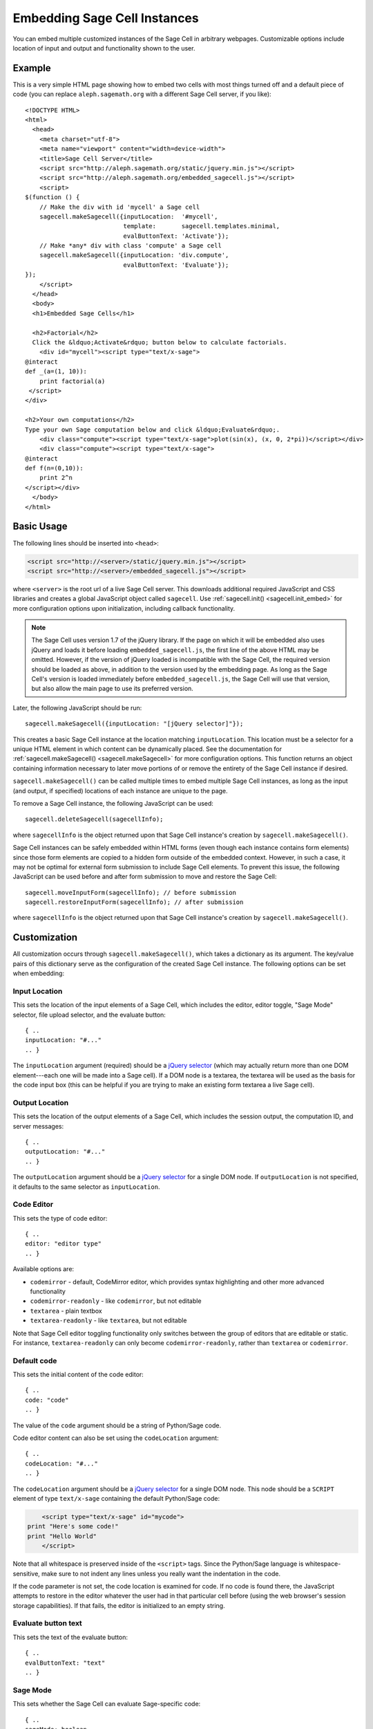 .. _embedding:

Embedding Sage Cell Instances
=============================

.. default-domain:: js
.. highlight:: javascript

You can embed multiple customized instances of the Sage Cell in
arbitrary webpages. Customizable options include location of input and
output and functionality shown to the user.

Example
-------

This is a very simple HTML page showing how to embed two cells with
most things turned off and a default piece of code (you can replace
``aleph.sagemath.org`` with a different Sage Cell server, if you
like)::

   <!DOCTYPE HTML>
   <html>
     <head>
       <meta charset="utf-8">
       <meta name="viewport" content="width=device-width">
       <title>Sage Cell Server</title>
       <script src="http://aleph.sagemath.org/static/jquery.min.js"></script>
       <script src="http://aleph.sagemath.org/embedded_sagecell.js"></script>
       <script>
   $(function () {
       // Make the div with id 'mycell' a Sage cell
       sagecell.makeSagecell({inputLocation:  '#mycell',
                              template:       sagecell.templates.minimal,
                              evalButtonText: 'Activate'});
       // Make *any* div with class 'compute' a Sage cell
       sagecell.makeSagecell({inputLocation: 'div.compute',
                              evalButtonText: 'Evaluate'});
   });
       </script>
     </head>
     <body>
     <h1>Embedded Sage Cells</h1>

     <h2>Factorial</h2>
     Click the &ldquo;Activate&rdquo; button below to calculate factorials.
       <div id="mycell"><script type="text/x-sage">
   @interact
   def _(a=(1, 10)):
       print factorial(a)
    </script>
   </div>

   <h2>Your own computations</h2>
   Type your own Sage computation below and click &ldquo;Evaluate&rdquo;.
       <div class="compute"><script type="text/x-sage">plot(sin(x), (x, 0, 2*pi))</script></div>
       <div class="compute"><script type="text/x-sage">
   @interact
   def f(n=(0,10)):
       print 2^n
   </script></div>
     </body>
   </html>


Basic Usage
-----------

The following lines should be inserted into ``<head>``:

.. code-block:: html

   <script src="http://<server>/static/jquery.min.js"></script>
   <script src="http://<server>/embedded_sagecell.js"></script>

where ``<server>`` is the root url of a live Sage Cell server. This downloads
additional required JavaScript and CSS libraries and creates a global JavaScript
object called ``sagecell``. Use :ref:`sagecell.init() <sagecell.init_embed>`
for more configuration options upon initialization, including callback functionality.

.. note:: The Sage Cell uses version 1.7 of the jQuery library. If the page on
   which it will be embedded also uses jQuery and loads it before loading
   ``embedded_sagecell.js``, the first line of the above HTML may be omitted.
   However, if the version of jQuery loaded is incompatible with the Sage Cell,
   the required version should be loaded as above, in addition to the version
   used by the embedding page. As long as the Sage Cell's version is loaded
   immediately before ``embedded_sagecell.js``, the Sage Cell will use that
   version, but also allow the main page to use its preferred version.

Later, the following JavaScript should be run::

   sagecell.makeSagecell({inputLocation: "[jQuery selector]"});

This creates a basic Sage Cell instance at the location matching
``inputLocation``. This location must be a selector for a unique HTML
element in which content can be dynamically placed. See the
documentation for :ref:`sagecell.makeSagecell()
<sagecell.makeSagecell>` for more configuration options. This function
returns an object containing information necessary to later move
portions of or remove the entirety of the Sage Cell instance if
desired.

``sagecell.makeSagecell()`` can be called multiple times to embed multiple
Sage Cell instances, as long as the input (and output, if specified) locations
of each instance are unique to the page.

To remove a Sage Cell instance, the following JavaScript can be used::

   sagecell.deleteSagecell(sagecellInfo);

where ``sagecellInfo`` is the object returned upon that Sage Cell
instance's creation by ``sagecell.makeSagecell()``.

Sage Cell instances can be safely embedded within HTML forms (even though each
instance contains form elements) since those form elements are copied to a
hidden form outside of the embedded context. However, in such a case, it may
not be optimal for external form submission to include Sage Cell elements. To
prevent this issue, the following JavaScript can be used before and after form
submission to move and restore the Sage Cell::

   sagecell.moveInputForm(sagecellInfo); // before submission
   sagecell.restoreInputForm(sagecellInfo); // after submission

where ``sagecellInfo`` is the object returned upon that Sage Cell
instance's creation by ``sagecell.makeSagecell()``.

.. _Customization:

Customization
-------------

All customization occurs through ``sagecell.makeSagecell()``, which takes a
dictionary as its argument. The key/value pairs of this dictionary serve as the
configuration of the created Sage Cell instance. The following options can be
set when embedding:

Input Location
^^^^^^^^^^^^^^

This sets the location of the input elements of a Sage Cell, which includes
the editor, editor toggle, "Sage Mode" selector, file upload selector, and the
evaluate button::

   { ..
   inputLocation: "#..."
   .. }

The ``inputLocation`` argument (required) should be a
`jQuery selector <http://api.jquery.com/category/selectors/>`_ (which
may actually return more than one DOM element---each one will be made
into a Sage cell). If a DOM node is a textarea, the textarea will be used
as the basis for the code input box (this can be helpful if you are
trying to make an existing form textarea a live Sage cell).

Output Location
^^^^^^^^^^^^^^^

This sets the location of the output elements of a Sage Cell, which includes
the session output, the computation ID, and server messages::

   { ..
   outputLocation: "#..."
   .. }

The ``outputLocation`` argument should be a
`jQuery selector <http://api.jquery.com/category/selectors/>`_
for a single DOM node. If ``outputLocation`` is not specified,
it defaults to the same selector as ``inputLocation``.

Code Editor
^^^^^^^^^^^

This sets the type of code editor::

   { ..
   editor: "editor type"
   .. }

Available options are:

* ``codemirror`` - default, CodeMirror editor, which provides syntax
  highlighting and other more advanced functionality

* ``codemirror-readonly`` - like ``codemirror``, but not editable

* ``textarea`` - plain textbox

* ``textarea-readonly`` - like ``textarea``, but not editable

Note that Sage Cell editor toggling functionality only switches between the
group of editors that are editable or static. For instance, ``textarea-readonly``
can only become ``codemirror-readonly``, rather than ``textarea`` or
``codemirror``.

Default code
^^^^^^^^^^^^

This sets the initial content of the code editor::

   { ..
   code: "code"
   .. }

The value of the ``code`` argument should be a string of Python/Sage
code.

Code editor content can also be set using the ``codeLocation`` argument::

   { ..
   codeLocation: "#..."
   .. }

The ``codeLocation`` argument should be a
`jQuery selector <http://api.jquery.com/category/selectors/>`_
for a single DOM node. This node should be a ``SCRIPT`` element
of type ``text/x-sage`` containing the default Python/Sage code:

.. code-block:: html

       <script type="text/x-sage" id="mycode">
   print "Here's some code!"
   print "Hello World"
       </script>

Note that all whitespace is preserved inside of the ``<script>``
tags.  Since the Python/Sage language is whitespace-sensitive, make
sure to not indent any lines unless you really want the indentation in
the code.

.. todo::  

  strip off the first blank line and any beginning
  whitespace, so that people can easily paste in blocks of code and
  have it work nicely.

If the code parameter is not set, the code location is examined for code.
If no code is found there, the JavaScript attempts to restore in the editor
whatever the user had in that particular cell before (using the web browser's
session storage capabilities). If that fails, the editor is initialized to an
empty string.

Evaluate button text
^^^^^^^^^^^^^^^^^^^^

This sets the text of the evaluate button::

   { ..
   evalButtonText: "text"
   .. }

Sage Mode
^^^^^^^^^

This sets whether the Sage Cell can evaluate Sage-specific code::

   { ..
   sageMode: boolean
   .. }

Managing subsequent sessions
^^^^^^^^^^^^^^^^^^^^^^^^^^^^

This sets whether subsequent session output (future Sage Cell evaluations)
should replace or be displayed alongside current session output::

   { ..
   replaceOutput: boolean
   .. }

Automatic evaluation
^^^^^^^^^^^^^^^^^^^^

This sets whether the Sage Cell will immediately evalute the code from the
``code`` option::

   { ..
   autoeval: boolean
   .. }

Callback
^^^^^^^^^^^^^^^^^^^^

This is a function with no arguments that will be called after the Sage Cell
has finished loading::

   { ..
   callback: function
   .. }

Hiding Sage Cell elements
^^^^^^^^^^^^^^^^^^^^^^^^^

This hides specified parts of the Sage Cell using CSS ``display: none``::

   { ..
   hide: ["element_1", ... , "element_n"]
   .. }

The following input elements can be hidden:

* Editor (``editor``)
* Editor type toggle (``editorToggle``)
* Evaluate button (``evalButton``)

The following output elements can be hidden:

* Permalinks (``permalinks``)
* Session output (``output``)
* Session end message (``done``)
* Session files (``sessionFiles``)

Additionally, the following debugging elements are hidden by default:

* Computation ID logging (``computationID``)
* Message logging (``messages``)
* Session title (``sessionTitle``)
* Sage Mode toggle (``sageMode``)

These elements can be displayed in :ref:`debug_mode`.

.. todo:: It might be nice to make a more user-friendly way of saying
   that a session is done, maybe by changing the background color or
   letting the page author pass in a CSS "style" or maybe a class?

.. _Templates:

Templates
^^^^^^^^^

Templates provide an alternative way to set certain Sage Cell properties and
are designed to simplify the process of embedding multiple instances on the
same page. A template is a JavaScript dictionary with key/value pairs
corresponding to desired key/value pairs given to
``sagecell.makeSagecell()``.

Within ``sagecell.makeSagecell()``, a template can be applied with the
following::
  
   { ..
   template: template_name
   .. }

The following options can be specified within a template dictionary (see the
documentation for :ref:`customization <Customization>` for full syntax
information, as these options mirror what can be given to
``sagecell.makeSagecell()``).

* Hiding Sage Cell elements::

   { ..
   hide: ["element_1", .. , "element_n"]
   .. }

* Editor type::

   { ..
   editor: "editor type"
   .. }

* Evaluate button text::

   { ..
   evalButtonText: "text"
   .. }

* "Sage Mode"::

   { ..
   sageMode: boolean
   .. }

* Replacing or appending subsequent sessions::

   { ..
   replaceOutput: boolean
   .. }

* Automatic evaluation::

   { ..
   autoeval: boolean
   .. }

There are two built-in templates in ``sagecell.templates`` which are
designed for common embedding scenarios:

* ``sagecell.templates.minimal``: Prevents editing and display of
  embedded code, but displays output of that code when the Evaluate
  button is clicked.


* ``sagecell.templates.restricted``: Displays a read-only version of
  the code.

Explicit options given to ``sagecell.makeSagecell()`` override options
described in a template dictionary, with the exception of ``hide``, in which
case both the explicit and template options are combined.

.. _debug_mode:

Debug Mode
^^^^^^^^^^

A special "debug" mode is avaliable by passing the following to
``sagecell.makeSagecell()``::

     { ..
       mode: "debug"
     .. }

This shows all page elements (overriding ``hide`` specification), which provides
computation ID logging, session titles, and sent / recieved message logging, that
are otherwise hidden by default. Since this mode is not intended for production
purposes, a browser warning will be raised when initializing a Sage Cell instance
in debug mode.

